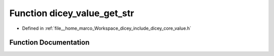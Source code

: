 .. _exhale_function_value_8h_1ae2abc2ae8e6386a7bda02456ddd107fd:

Function dicey_value_get_str
============================

- Defined in :ref:`file__home_marco_Workspace_dicey_include_dicey_core_value.h`


Function Documentation
----------------------


.. doxygenfunction:: dicey_value_get_str(const struct dicey_value *, const char **)
   :project: dicey